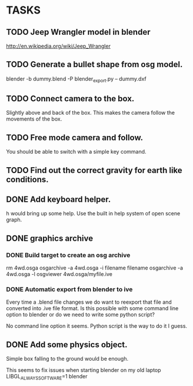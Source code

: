 * TASKS
** TODO Jeep Wrangler model in blender
   http://en.wikipedia.org/wiki/Jeep_Wrangler
** TODO Generate a bullet shape from osg model.
	blender -b dummy.blend -P blender_export.py -- dummy.dxf
** TODO Connect camera to the box.
   Slightly above and back of the box. This makes the camera follow the movements of the box.
** TODO Free mode camera and follow.
   You should be able to switch with a simple key command.
** TODO Find out the correct gravity for earth like conditions.
** DONE Add keyboard helper.
   h would bring up some help. Use the built in help system of open scene graph.
** DONE graphics archive
*** DONE Build target to create an osg archive
	rm 4wd.osga
	osgarchive -a 4wd.osga -i filename filename
	osgarchive -a 4wd.osga -l
	osgviewer 4wd.osga/myfile.ive
*** DONE Automatic export from blender to ive
	Every time a .blend file changes we do want to reexport that file and converted into
	.ive file format. Is this possible with some command line option to blender or do we
	need to write some python script?

	No command line option it seems. Python script is the way to do it I guess.
** DONE Add some physics object.
   Simple box falling to the ground would be enough.

This seems to fix issues when starting blender on my old laptop
LIBGL_ALWAYS_SOFTWARE=1 blender

